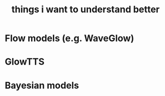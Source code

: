 :PROPERTIES:
:ID:       677660ca-fc3c-45ef-9944-6fa1fb8a309e
:END:
#+title: things i want to understand better

* Flow models (e.g. WaveGlow)
* GlowTTS
* Bayesian models
